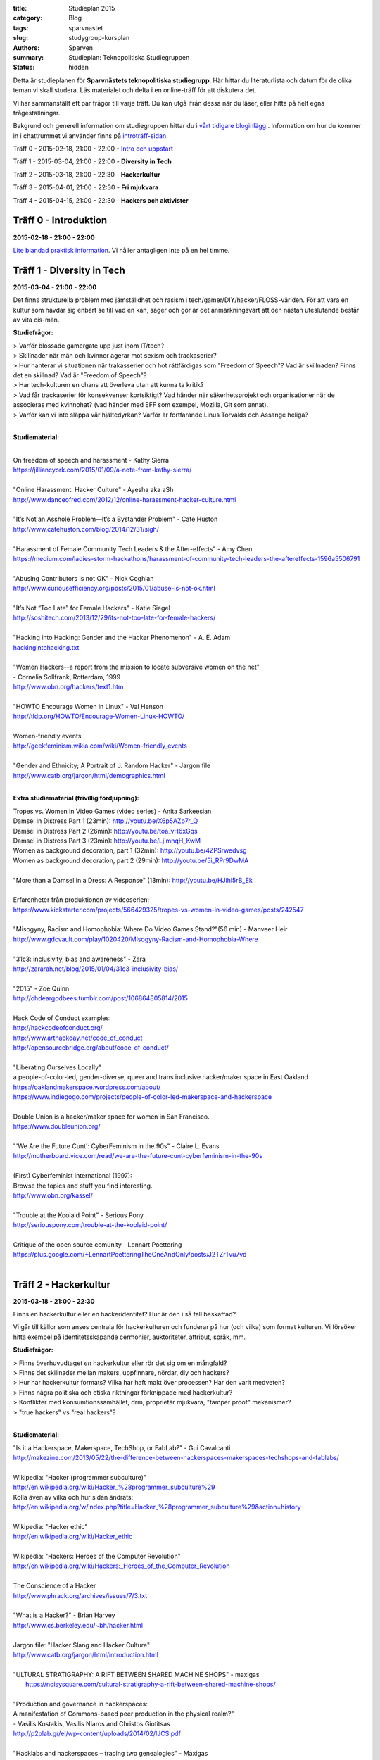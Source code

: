 :title: Studieplan 2015
:category: Blog
:tags: sparvnastet
:slug: studygroup-kursplan
:authors: Sparven
:summary: Studieplan: Teknopolitiska Studiegruppen
:status: hidden

Detta är studieplanen för **Sparvnästets teknopolitiska
studiegrupp**. Här hittar du literaturlista och datum för de olika
teman vi skall studera. Läs materialet och delta i en online-träff för
att diskutera det.

Vi har sammanställt ett par frågor till varje träff. Du kan utgå ifrån
dessa när du läser, eller hitta på helt egna frågeställningar.

Bakgrund och generell information om studiegruppen hittar du i `vårt
tidigare bloginlägg </studygroup-teaser.html>`_ . Information om hur
du kommer in i chattrummet vi använder finns på `introträff-sidan
</pages/studygroup-0.html>`_.

Träff 0 - 2015-02-18, 21:00 - 22:00 - `Intro och uppstart <studygroup-0.html>`_

Träff 1 - 2015-03-04, 21:00 - 22:00 - **Diversity in Tech**

Träff 2 - 2015-03-18, 21:00 - 22:30 - **Hackerkultur**

Träff 3 - 2015-04-01, 21:00 - 22:30 - **Fri mjukvara**

Träff 4 - 2015-04-15, 21:00 - 22:30 - **Hackers och aktivister**


Träff 0 - Introduktion
----------------------
**2015-02-18 - 21:00 - 22:00**

`Lite blandad praktisk information </pages/studygroup-0.html>`_.  Vi
håller antagligen inte på en hel timme.

Träff 1 - Diversity in Tech
-----------------------------
**2015-03-04 - 21:00 - 22:00**

Det finns strukturella problem med jämställdhet och rasism i tech/gamer/DIY/hacker/FLOSS-världen. För att vara en
kultur som hävdar sig enbart se till vad en kan, säger och gör är det
anmärkningsvärt att den nästan uteslutande består av vita cis-män.

**Studiefrågor:**

| > Varför blossade gamergate upp just inom IT/tech?
| > Skillnader när män och kvinnor agerar mot sexism och trackaserier?
| > Hur hanterar vi situationen när trakasserier och  hot rättfärdigas som "Freedom of Speech"? Vad är skillnaden? Finns det en skillnad? Vad är "Freedom of Speech"?
| > Har tech-kulturen en chans att överleva utan att kunna ta kritik?
| > Vad får  trackaserier för konsekvenser  kortsiktigt? Vad händer när   säkerhetsprojekt och organisationer när de  associeras med kvinnohat?  (vad händer med EFF som exempel, Mozilla, Git  som annat).
| > Varför kan vi inte släppa vår hjältedyrkan? Varför är fortfarande Linus Torvalds och Assange heliga?
|

**Studiematerial:**


|
| On freedom of speech and harassment - Kathy Sierra
| https://jilliancyork.com/2015/01/09/a-note-from-kathy-sierra/
|
| "Online Harassment: Hacker Culture" - Ayesha aka aSh
| http://www.danceofred.com/2012/12/online-harassment-hacker-culture.html
|
| "It’s Not an Asshole Problem—It’s a Bystander Problem" - Cate Huston
| http://www.catehuston.com/blog/2014/12/31/sigh/
|
| "Harassment of Female Community Tech Leaders & the After-effects" - Amy Chen
| https://medium.com/ladies-storm-hackathons/harassment-of-community-tech-leaders-the-aftereffects-1596a5506791
|
| "Abusing Contributors is not OK" - Nick Coghlan
| http://www.curiousefficiency.org/posts/2015/01/abuse-is-not-ok.html
|
| "It’s Not “Too Late” for Female Hackers" - Katie Siegel
| http://soshitech.com/2013/12/29/its-not-too-late-for-female-hackers/
|
| "Hacking into Hacking: Gender and the Hacker Phenomenon" -  A. E. Adam
| `hackingintohacking.txt </files/hackingintohacking.txt>`_
|
| "Women Hackers--a report from the mission to locate subversive women on the net"
| - Cornelia Sollfrank, Rotterdam, 1999
| http://www.obn.org/hackers/text1.htm
|
| "HOWTO Encourage Women in Linux" - Val Henson
| http://tldp.org/HOWTO/Encourage-Women-Linux-HOWTO/
|
| Women-friendly events
| http://geekfeminism.wikia.com/wiki/Women-friendly_events
|
| "Gender and Ethnicity; A Portrait of J. Random Hacker" - Jargon file
| http://www.catb.org/jargon/html/demographics.html
|

**Extra studiematerial (frivillig fördjupning):**

| Tropes vs. Women in Video Games (video series) - Anita Sarkeesian
| Damsel in Distress Part 1 (23min): http://youtu.be/X6p5AZp7r_Q
| Damsel in Distress Part 2 (26min): http://youtu.be/toa_vH6xGqs
| Damsel in Distress Part 3 (23min): http://youtu.be/LjImnqH_KwM
| Women as background decoration, part 1 (32min): http://youtu.be/4ZPSrwedvsg
| Women as background decoration, part 2 (29min): http://youtu.be/5i_RPr9DwMA
|
| "More than a Damsel in a Dress: A Response" (13min): http://youtu.be/HJihi5rB_Ek
|
| Erfarenheter från produktionen av videoserien:
| https://www.kickstarter.com/projects/566429325/tropes-vs-women-in-video-games/posts/242547
|
| "Misogyny, Racism and Homophobia: Where Do Video Games Stand?"(56 min) - Manveer Heir
| http://www.gdcvault.com/play/1020420/Misogyny-Racism-and-Homophobia-Where
|
| "31c3: inclusivity, bias and awareness" - Zara
| http://zararah.net/blog/2015/01/04/31c3-inclusivity-bias/
|
| "2015" - Zoe Quinn
| http://ohdeargodbees.tumblr.com/post/106864805814/2015
|
| Hack Code of Conduct examples:
| http://hackcodeofconduct.org/
| http://www.arthackday.net/code_of_conduct
| http://opensourcebridge.org/about/code-of-conduct/
|
| "Liberating Ourselves Locally"
| a people-of-color-led, gender-diverse, queer and trans inclusive hacker/maker space in East Oakland
| https://oaklandmakerspace.wordpress.com/about/
| https://www.indiegogo.com/projects/people-of-color-led-makerspace-and-hackerspace
|
| Double Union is a hacker/maker space for women in San Francisco.
| https://www.doubleunion.org/
|
| "'We Are the Future Cunt': CyberFeminism in the 90s" - Claire L. Evans
| http://motherboard.vice.com/read/we-are-the-future-cunt-cyberfeminism-in-the-90s
|
| (First) Cyberfeminist international (1997):
| Browse the topics and stuff you find interesting.
| http://www.obn.org/kassel/
|
| "Trouble at the Koolaid Point" -  Serious Pony
| http://seriouspony.com/trouble-at-the-koolaid-point/
|
| Critique of the open source comunity - Lennart Poettering
| https://plus.google.com/+LennartPoetteringTheOneAndOnly/posts/J2TZrTvu7vd
|

Träff 2 - Hackerkultur
----------------------
**2015-03-18 - 21:00 - 22:30**

Finns en hackerkultur eller en hackeridentitet? Hur är den i så fall beskaffad?

Vi går till källor som anses centrala för hackerkulturen och funderar
på hur (och vilka) som format kulturen. Vi försöker hitta exempel på
identitetsskapande cermonier, auktoriteter, attribut, språk, mm.

**Studiefrågor:**

| > Finns överhuvudtaget *en* hackerkultur eller rör det sig om en mångfald?
| > Finns det skillnader mellan makers, uppfinnare, nördar, diy och hackers?
| > Hur har hackerkultur formats? Vilka har haft makt över processen? Har den varit medveten?
| > Finns några politiska och etiska riktningar förknippade med hackerkultur?
| > Konflikter med konsumtionssamhället, drm, proprietär mjukvara, "tamper proof" mekanismer?
| > "true hackers" vs "real hackers"?
|

**Studiematerial:**

| "Is it a Hackerspace, Makerspace, TechShop, or FabLab?" - Gui Cavalcanti
| http://makezine.com/2013/05/22/the-difference-between-hackerspaces-makerspaces-techshops-and-fablabs/
|
| Wikipedia: "Hacker (programmer subculture)"
| http://en.wikipedia.org/wiki/Hacker_%28programmer_subculture%29
| Kolla även av vilka och hur sidan ändrats:
| http://en.wikipedia.org/w/index.php?title=Hacker_%28programmer_subculture%29&action=history
|
| Wikipedia: "Hacker ethic"
| http://en.wikipedia.org/wiki/Hacker_ethic
|
| Wikipedia: "Hackers: Heroes of the Computer Revolution"
| http://en.wikipedia.org/wiki/Hackers:_Heroes_of_the_Computer_Revolution
|
| The Conscience of a Hacker
| http://www.phrack.org/archives/issues/7/3.txt
|
| "What is a Hacker?" - Brian Harvey
| http://www.cs.berkeley.edu/~bh/hacker.html
|
| Jargon file: "Hacker Slang and Hacker Culture"
| http://www.catb.org/jargon/html/introduction.html
|
| "ULTURAL STRATIGRAPHY: A RIFT BETWEEN SHARED MACHINE SHOPS" - maxigas
|   https://noisysquare.com/cultural-stratigraphy-a-rift-between-shared-machine-shops/
|
| "Production and governance in hackerspaces:
| A manifestation of Commons-based peer production in the physical realm?"
| - Vasilis Kostakis, Vasilis Niaros and Christos Giotitsas
| http://p2plab.gr/el/wp-content/uploads/2014/02/IJCS.pdf
|
| "Hacklabs and hackerspaces – tracing two genealogies" - Maxigas
| http://peerproduction.net/issues/issue-2/peer-reviewed-papers/hacklabs-and-hackerspaces/
|
| "A Hackerspace primer: Hackers, Makers, and Teachers (Part 2 – identities)"
| -Andrew Richard Schrock
| https://andrewrschrock.wordpress.com/tag/hackerspaces/
|
| Labitat - Guidelines
| https://labitat.dk/wiki/Guidelines
|
| "THE CYPHERNOMICON: Cypherpunks FAQ" (1994) - Timothy C. May
| Section: "Cypherpunks -- History, Organization, Agenda"
| http://www.cypherpunks.to/faq/cyphernomicron/chapter3.html#4
|

Träff 3 - Fri mjukvara
----------------------
**2015-04-01 - 21:00 - 22:30**

Fri mjukvara är en unik företeelse i vårt sammhälle. Det utmanar
föreställningar om lönearbete och ägande på ett radikalt sätt och är
samtidigt vida accepterat och över allt närvarande.

Vi undersöker vad som motiverar programmerare att "jobba gratis", vem
som tjänar på fri mjukvara och om ekonomisk teori kan ge några
ledtrådar.

**Studiefrågor:**

| > Är fri mjukvara en gåvoekonomi?
| > Behövs proprietär inkomstbringande mjukvara för att fri och gratis mjukvara skall produceras?
| > Varför "arbeta gratis", motivation för produktion?
|

**Studiematerial:**

*Literaturlistan till den här träffen är ännu inte helt klar...*

| "Gift and Free Software" - Matthias Studer
| http://www.commoner.org.uk/09studer.pdf
|
| Why Open Source misses the point of Free Software:
| https://www.gnu.org/philosophy/open-source-misses-the-point.html
|
| "Tor is Peace, Software Freedom is Slavery, Wikipedia is Truth [27C3] (video 70min)" - Morton Swimmer
| http://vimeo.com/18504379
|
| "Why Hackers Do What They Do:  Understanding Motivation and Effort in Free/Open Source Software Projects" - Karim R. Lakhani & Robert G Wolf
| http://ocw.mit.edu/courses/sloan-school-of-management/15-352-managing-innovation-emerging-trends-spring-2005/readings/lakhaniwolf.pdf
|
| "Kvinnor och open source" - Hedvig Kamp
| http://www.foss-sthlm.se/mote2/kvinnor-och-opensource.avi
| http://www.foss-sthlm.se/mote2/women-in-foss.pdf
|
| "The gift economy and free software" - Jem Matzan
| http://archive09.linux.com/feature/36554"
|
| "Envisioning a Hamlet Economy:  Topology of Sustainability and Fulfilled Ontogeny" - Jeff Vail
| http://www.jeffvail.net/2006/04/envisioning-hamlet-economy-topology-of.html
|
| Gnu/Linux - Milestone on the Way to the GPL-society" - Stefan Merten
| http://www.opentheory.org/gplsociety/text.phtml
|
| "From the Communism of Capital to Capital for the Commons: Towards an Open Co-operativism" - Michel Bauwens, Vasilis Kostakis
| http://www.triple-c.at/index.php/tripleC/article/view/561
|
| "Commons Transition Plan" - Michel Bauwens
| http://p2pfoundation.net/Commons_Transition_Plan
|

Träff 4 - Hackers och aktivister
--------------------------------
**2015-04-15 - 21:00 - 22:30**

När Stratfor hackades publicerades texten "Det stundande upproret" på
sidan. Det är en radikal politisk text, vilket gav hacket en
aktivistisk kontext. Gruppen bakom texten, som inte är hackers, dök
sedan upp på hacker kongressen CCC med en ny text: "Fuck Off Google".

Under den här träffen undersöker vi relationen mellan hackers och
politiska aktivister. Hur ser sammarbeten ut med "vanliga"
aktivistgrupper och i vilken utsträckning är det hackers som själva är
aktivister.

Språket i vissa av texterna till den här träffen är svårt, politiskt
och akademiskt. Anteckna sådant du undrar över och ta upp det på
chatt-träffen.

**Studiefrågor:**

| > Vilka politiska hack eller hackergrupper kan du komma på?
| > Vilka politiska frågor intresserar hackers?
| > Vad är hacktivism?
|

**Studiematerial:**

*Literaturlistan till den här träffen är ännu inte helt klar...*

| "The Rise Of The Hacktivist" - Lindsay ONeal
| http://techli.com/2012/02/the-rise-of-the-hacktivist/
|
| "The Rise and Fall of Jeremy Hammond: Enemy of the State" - Janet Reitman
| http://www.rollingstone.com/culture/news/the-rise-and-fall-of-jeremy-hammond-enemy-of-the-state-20121207
|
| Jeremy Hammond at DEFCON 2004 (27 min video)
| http://vimeo.com/38329327
|
| "The coming insurrection" - The Invisible Committee:
| Läs kapitlet: "Fourth Circle: More simple, more fun, more mobile, more secure!”
| http://tarnac9.wordpress.com/texts/the-coming-insurrection/
|
| The Invisible Committee Returns with "Fuck Off Google":
| https://events.ccc.de/congress/2014/Fahrplan/system/attachments/2530/original/fuckoffgoogleeng.pdf
|
| Ett exempel på vad "Fuck off google" pappret handlar om:
| "Hackare till hjälp i stadsutveckling" - Linda Nohrstedt
| http://www.nyteknik.se/nyheter/it_telekom/internet/article3875241.ece
|
| Cyber Marx, kapitel 8, sid. 25-33
| "Zero State: Computerised Counter-Planning"
| https://libcom.org/files/Chapter8.pdf
|
| "The Real Role Of Anonymous In Occupy Wall Street" - Sean Captain
| http://abcnews.go.com/Business/occupy-wall-street-dark-side-hacking-threats-dirt/story?id=14706311
| http://www.fastcompany.com/1788397/real-role-anonymous-occupy-wall-street
|
| "#opIsrael – Anonymous stands by Palestine in this time of war and grief"
| http://web.archive.org/web/20121122001314/http://anonrelations.net/anonymous-opisrael-95
|
| B.L.O. - "Barbie Liberation Organization"
| https://sniggle.net/barbie.php
| https://www.youtube.com/watch?v=eMHMf9y-27w
|
| "Whatever Happened To The man behind SimCopter’s gay “Easter Egg”?" - Lyle Masaki
| http://www.thebacklot.com/whatever-happened-to-the-man-behind-simcopters-gay-easter-egg/06/2007/
|
| Institute for Applied Autonomy (IAA) projects:
| http://www.appliedautonomy.com/projects.html
|
| BIT ROCKET - Bureau of Inverse Technology (Bit)
| http://www.bureauit.org/rocket/
|
| Image Fulgurator - Julius von Bismarck
| http://juliusvonbismarck.com/bank/index.php?/projects/fulgurator-idee/
|
| "Free Beer" - Written by speakers at FSCONS 2008
| http://www.johansoderberg.net/sub02/freebeer-1.2.pdf
|
| "Hackerspace Movement:  A Plan for a New Economy" - @Xer0Dynamite
| http://hackerspaces.org/wiki/Business_Plan
|
| Riseup.net - Political Principles
| https://help.riseup.net/en/about-us/politics
|
| Cyber Marx, kapitel 4, sid. 5-43
| https://libcom.org/files/Chapter4.pdf
|
| "Your License to Kill Is Hereby Revoked" - PETA (Jeff Mackey)
| http://www.peta.org/blog/license-kill-hereby-revoked/
| License text: http://hpl.4zm.org/
|
| Djurrättsaktivister använder quadcopter för att dokumentera tjuvjakt:
| https://www.youtube.com/watch?v=L3DmZAx0bdQ
|
| "Hacktivism in My Words" - Carmin Karasic
| http://www.sousvivalism.nl/ebook/hacktivism-in-my-words/
|
